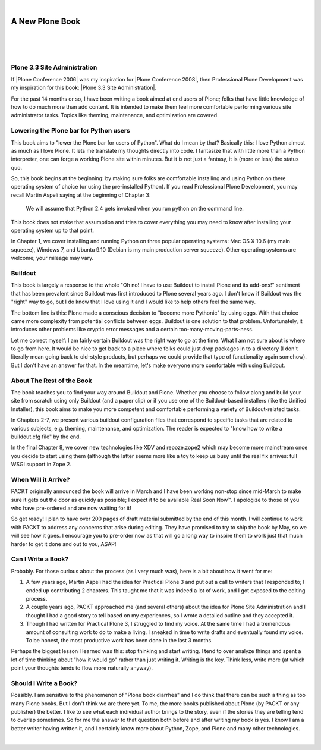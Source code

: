 |

A New Plone Book
================

|

.. feed-entry::
   :date: 2010-03-30

|

.. image:: /images/7047_plone20site20admincov.5ae6fff11a65.jpg
    :align: center

|

Plone 3.3 Site Administration
-----------------------------

If |Plone Conference 2006| was my inspiration for |Plone Conference 2008|, then Professional Plone Development was my inspiration for this book: |Plone 3.3 Site Administration|.

For the past 14 months or so, I have been writing a book aimed at end users of Plone; folks that have little knowledge of how to do much more than add content. It is intended to make them feel more comfortable performing various site administrator tasks. Topics like theming, maintenance, and optimization are covered.

Lowering the Plone bar for Python users
---------------------------------------

This book aims to "lower the Plone bar for users of Python". What do I mean by that? Basically this: I love Python almost as much as I love Plone. It lets me translate my thoughts directly into code. I fantasize that with little more than a Python interpreter, one can forge a working Plone site within minutes. But it is not just a fantasy, it is (more or less) the status quo.

So, this book begins at the beginning: by making sure folks are comfortable installing and using Python on there operating system of choice (or using the pre-installed Python). If you read Professional Plone Development, you may recall Martin Aspeli saying at the beginning of Chapter 3:

    We will assume that Python 2.4 gets invoked when you run python on the command line.

This book does not make that assumption and tries to cover everything you may need to know after installing your operating system up to that point.

In Chapter 1, we cover installing and running Python on three popular operating systems: Mac OS X 10.6 (my main squeeze), Windows 7, and Ubuntu 9.10 (Debian is my main production server squeeze). Other operating systems are welcome; your mileage may vary.

Buildout
--------

This book is largely a response to the whole "Oh no! I have to use Buildout to install Plone and its add-ons!" sentiment that has been prevalent since Buildout was first introduced to Plone several years ago. I don't know if Buildout was the "right" way to go, but I do know that I love using it and I would like to help others feel the same way.

The bottom line is this: Plone made a conscious decision to "become more Pythonic" by using eggs. With that choice came more complexity from potential conflicts between eggs. Buildout is one solution to that problem. Unfortunately, it introduces other problems like cryptic error messages and a certain too-many-moving-parts-ness.

Let me correct myself: I am fairly certain Buildout was the right way to go at the time. What I am not sure about is where to go from here. It would be nice to get back to a place where folks could just drop packages in to a directory (I don't literally mean going back to old-style products, but perhaps we could provide that type of functionality again somehow). But I don't have an answer for that. In the meantime, let's make everyone more comfortable with using Buildout.

About The Rest of the Book
--------------------------

The book teaches you to find your way around Buildout and Plone. Whether you choose to follow along and build your site from scratch using only Buildout (and a paper clip) or if you use one of the Buildout-based installers (like the Unified Installer), this book aims to make you more competent and comfortable performing a variety of Buildout-related tasks.

In Chapters 2-7, we present various buildout configuration files that correspond to specific tasks that are related to various subjects, e.g. theming, maintenance, and optimization. The reader is expected to "know how to write a buildout.cfg file" by the end.

In the final Chapter 8, we cover new technologies like XDV and repoze.zope2 which may become more mainstream once you decide to start using them (although the latter seems more like a toy to keep us busy until the real fix arrives: full WSGI support in Zope 2.

When Will it Arrive?
--------------------

PACKT originally announced the book will arrive in March and I have been working non-stop since mid-March to make sure it gets out the door as quickly as possible; I expect it to be available Real Soon Now™. I apologize to those of you who have pre-ordered and are now waiting for it!

So get ready! I plan to have over 200 pages of draft material submitted by the end of this month. I will continue to work with PACKT to address any concerns that arise during editing. They have promised to try to ship the book by May, so we will see how it goes. I encourage you to pre-order now as that will go a long way to inspire them to work just that much harder to get it done and out to you, ASAP!

Can I Write a Book?
-------------------

Probably. For those curious about the process (as I very much was), here is a bit about how it went for me:

#. A few years ago, Martin Aspeli had the idea for Practical Plone 3 and put out a call to writers that I responded to; I ended up contributing 2 chapters. This taught me that it was indeed a lot of work, and I got exposed to the editing process.
#. A couple years ago, PACKT approached me (and several others) about the idea for Plone Site Administration and I thought I had a good story to tell based on my experiences, so I wrote a detailed outline and they accepted it.
#. Though I had written for Practical Plone 3, I struggled to find my voice. At the same time I had a tremendous amount of consulting work to do to make a living. I sneaked in time to write drafts and eventually found my voice. To be honest, the most productive work has been done in the last 3 months.

Perhaps the biggest lesson I learned was this: stop thinking and start writing. I tend to over analyze things and spent a lot of time thinking about "how it would go" rather than just writing it. Writing is the key.  Think less, write more (at which point your thoughts tends to flow more naturally anyway).

Should I Write a Book?
----------------------

Possibly. I am sensitive to the phenomenon of "Plone book diarrhea" and I do think that there can be such a thing as too many Plone books. But I don't think we are there yet. To me, the more books published about Plone (by PACKT or any publisher) the better. I like to see what each individual author brings to the story, even if the stories they are telling tend to overlap sometimes. So for me the answer to that question both before and after writing my book is yes. I know I am a better writer having written it, and I certainly know more about Python, Zope, and Plone and many other technologies.

|

.. |Plone Conference 2006| raw:: html

   <a href="http://plone.org/events/conferences/seattle-2006" target="_blank">Plone Conference 2006</a>

.. |Plone Conference 2008| raw:: html

   <a href="https://plone.org/events/plone-conferences/washington-dc-2008" target="_blank">Plone Conference 2008</a>

.. |Plone 3.3 Site Administration| raw:: html

   <a href="https://www.packtpub.com/product/plone-3-3-site-administration/9781847197047" target="_blank">Plone 3.3 Site Administration</a>
